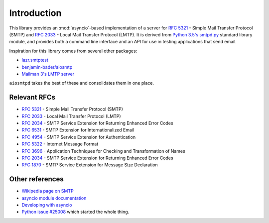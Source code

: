 ==============
 Introduction
==============

This library provides an :mod:`asyncio`-based implementation of a server for
:rfc:`5321` -
Simple Mail Transfer Protocol (SMTP) and
:rfc:`2033` -
Local Mail Transfer Protocol (LMTP).  It is derived from
`Python 3.5's smtpd.py <https://hg.python.org/cpython/file/3.5/Lib/smtpd.py>`__
standard library module, and provides both a command line interface and an API
for use in testing applications that send email.

Inspiration for this library comes from several other packages:

* `lazr.smtptest <http://bazaar.launchpad.net/~lazr-developers/lazr.smtptest/devel/files>`__
* `benjamin-bader/aiosmtp <https://github.com/benjamin-bader/aiosmtp>`__
* `Mailman 3's LMTP server <https://gitlab.com/mailman/mailman/blob/master/src/mailman/runners/lmtp.py#L138>`__

``aiosmtpd`` takes the best of these and consolidates them in one place.


Relevant RFCs
=============

* :rfc:`5321` - Simple Mail Transfer Protocol (SMTP)
* :rfc:`2033` - Local Mail Transfer Protocol (LMTP)
* :rfc:`2034` - SMTP Service Extension for Returning Enhanced Error Codes
* :rfc:`6531` - SMTP Extension for Internationalized Email
* :rfc:`4954` - SMTP Service Extension for Authentication
* :rfc:`5322` - Internet Message Format
* :rfc:`3696` - Application Techniques for Checking and Transformation of Names
* :rfc:`2034` - SMTP Service Extension for Returning Enhanced Error Codes
* :rfc:`1870` - SMTP Service Extension for Message Size Declaration

Other references
================

* `Wikipedia page on SMTP <https://en.wikipedia.org/wiki/Simple_Mail_Transfer_Protocol>`__
* `asyncio module documentation <https://docs.python.org/3/library/asyncio.html>`__
* `Developing with asyncio <https://docs.python.org/3/library/asyncio-dev.html#asyncio-dev>`__
* `Python issue #25008 <http://bugs.python.org/issue25008>`__ which started
  the whole thing.
